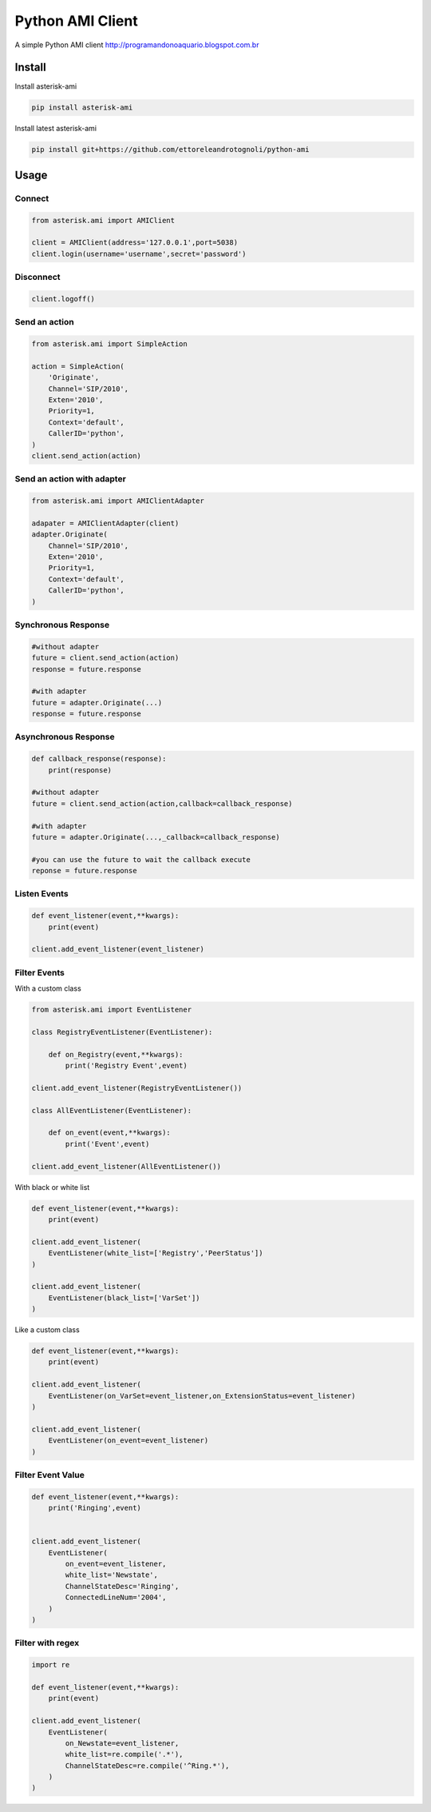 =================
Python AMI Client
=================

.. image:: https://travis-ci.org/ettoreleandrotognoli/python-ami.svg?branch=master
    :target: https://travis-ci.org/ettoreleandrotognoli/python-ami

.. image:: https://codecov.io/gh/ettoreleandrotognoli/python-ami/branch/master/graph/badge.svg
    :target: https://codecov.io/gh/ettoreleandrotognoli/python-ami

.. image:: https://badge.fury.io/py/asterisk-ami.svg
    :target: https://badge.fury.io/py/asterisk-ami

A simple Python AMI client
http://programandonoaquario.blogspot.com.br

Install
-------

Install asterisk-ami

.. code-block:: shell

    pip install asterisk-ami

Install latest asterisk-ami

.. code-block:: shell

    pip install git+https://github.com/ettoreleandrotognoli/python-ami

Usage
-----

Connect
~~~~~~~

.. code-block:: python

    from asterisk.ami import AMIClient
    
    client = AMIClient(address='127.0.0.1',port=5038)
    client.login(username='username',secret='password')
    
Disconnect
~~~~~~~~~~

.. code-block:: python

    client.logoff()


Send an action
~~~~~~~~~~~~~~

.. code-block:: python

    from asterisk.ami import SimpleAction
    
    action = SimpleAction(
        'Originate',
        Channel='SIP/2010',
        Exten='2010',
        Priority=1,
        Context='default',
        CallerID='python',
    )
    client.send_action(action)


Send an action with adapter
~~~~~~~~~~~~~~~~~~~~~~~~~~~

.. code-block:: python

    from asterisk.ami import AMIClientAdapter
    
    adapater = AMIClientAdapter(client)
    adapter.Originate(
        Channel='SIP/2010',
        Exten='2010',
        Priority=1,
        Context='default',
        CallerID='python',
    )
    
Synchronous Response
~~~~~~~~~~~~~~~~~~~~

.. code-block:: python

    #without adapter
    future = client.send_action(action)
    response = future.response
    
    #with adapter
    future = adapter.Originate(...)
    response = future.response
    

Asynchronous Response
~~~~~~~~~~~~~~~~~~~~~

.. code-block:: python

    def callback_response(response):
        print(response)

    #without adapter
    future = client.send_action(action,callback=callback_response)
    
    #with adapter
    future = adapter.Originate(...,_callback=callback_response)
    
    #you can use the future to wait the callback execute
    reponse = future.response

Listen Events
~~~~~~~~~~~~~

.. code-block:: python

    def event_listener(event,**kwargs):
        print(event)

    client.add_event_listener(event_listener)
    

Filter Events
~~~~~~~~~~~~~

With a custom class

.. code-block:: python

    from asterisk.ami import EventListener

    class RegistryEventListener(EventListener):
    
        def on_Registry(event,**kwargs):
            print('Registry Event',event)
            
    client.add_event_listener(RegistryEventListener())
    
    class AllEventListener(EventListener):
    
        def on_event(event,**kwargs):
            print('Event',event)
    
    client.add_event_listener(AllEventListener())

With black or white list

.. code-block:: python

    def event_listener(event,**kwargs):
        print(event)
        
    client.add_event_listener(
        EventListener(white_list=['Registry','PeerStatus'])
    )
    
    client.add_event_listener(
        EventListener(black_list=['VarSet'])
    )
            
Like a custom class

.. code-block:: python

    def event_listener(event,**kwargs):
        print(event)
        
    client.add_event_listener(
        EventListener(on_VarSet=event_listener,on_ExtensionStatus=event_listener)
    )
    
    client.add_event_listener(
        EventListener(on_event=event_listener)
    )
    

Filter Event Value
~~~~~~~~~~~~~~~~~~

.. code-block:: python

    def event_listener(event,**kwargs):
        print('Ringing',event)
        
    
    client.add_event_listener(
        EventListener(
            on_event=event_listener,
            white_list='Newstate',
            ChannelStateDesc='Ringing',
            ConnectedLineNum='2004',
        )
    )
    
Filter with regex
~~~~~~~~~~~~~~~~~

.. code-block:: python

    import re
    
    def event_listener(event,**kwargs):
        print(event)
        
    client.add_event_listener(
        EventListener(
            on_Newstate=event_listener,
            white_list=re.compile('.*'),
            ChannelStateDesc=re.compile('^Ring.*'),
        )
    )
    
    
